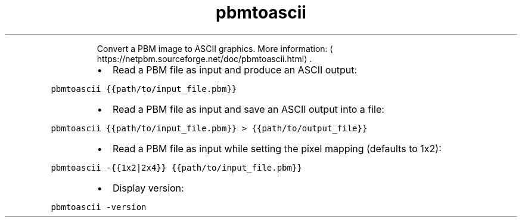 .TH pbmtoascii
.PP
.RS
Convert a PBM image to ASCII graphics.
More information: \[la]https://netpbm.sourceforge.net/doc/pbmtoascii.html\[ra]\&.
.RE
.RS
.IP \(bu 2
Read a PBM file as input and produce an ASCII output:
.RE
.PP
\fB\fCpbmtoascii {{path/to/input_file.pbm}}\fR
.RS
.IP \(bu 2
Read a PBM file as input and save an ASCII output into a file:
.RE
.PP
\fB\fCpbmtoascii {{path/to/input_file.pbm}} > {{path/to/output_file}}\fR
.RS
.IP \(bu 2
Read a PBM file as input while setting the pixel mapping (defaults to 1x2):
.RE
.PP
\fB\fCpbmtoascii \-{{1x2|2x4}} {{path/to/input_file.pbm}}\fR
.RS
.IP \(bu 2
Display version:
.RE
.PP
\fB\fCpbmtoascii \-version\fR
